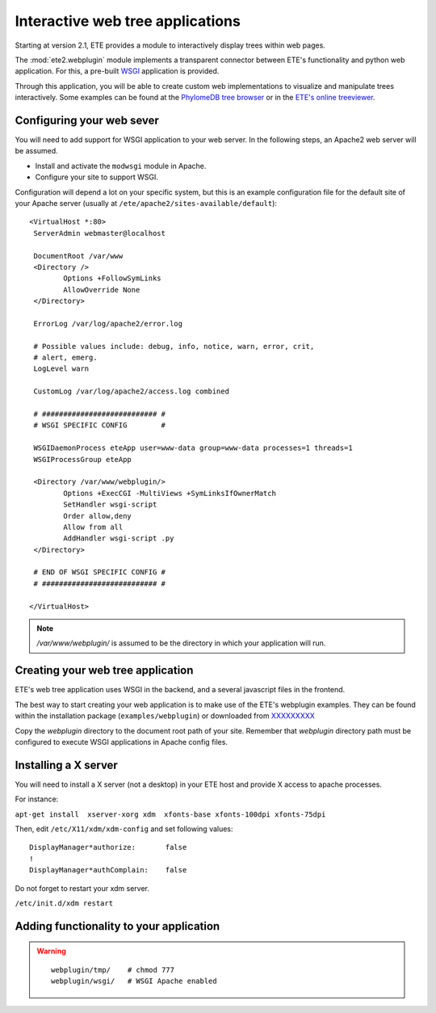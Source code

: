 ************************************
Interactive web tree applications
************************************

.. versionadded:: 2.1

Starting at version 2.1, ETE provides a module to interactively
display trees within web pages.

The :mod:`ete2.webplugin` module implements a transparent connector
between ETE's functionality and python web application. For this, a
pre-built `WSGI
<http://en.wikipedia.org/wiki/Web_Server_Gateway_Interface>`_
application is provided.

Through this application, you will be able to create custom web
implementations to visualize and manipulate trees interactively. Some
examples can be found at the `PhylomeDB tree browser
<http://phylomedb.org/?q=search_tree&seqid=Phy00085K5_HUMAN>`_ or in
the `ETE's online treeviewer <http://ete.cgenomics.org/treeview>`_.

======================================
Configuring your web sever
======================================

You will need to add support for WSGI application to your web
server. In the following steps, an Apache2 web server will be assumed.

* Install and activate the ``modwsgi`` module in Apache.

* Configure your site to support WSGI. 

Configuration will depend a lot on your specific system, but this is
an example configuration file for the default site of your Apache
server (usually at ``/ete/apache2/sites-available/default``):

::

  <VirtualHost *:80>                                                                                                                                                                                           
   ServerAdmin webmaster@localhost                                                                                                                                                                             
   
   DocumentRoot /var/www                                                                                                                                                                                       
   <Directory />                                                                                                                                                                                               
          Options +FollowSymLinks                                                                                                                                                                              
          AllowOverride None                                                                                                                                                                                   
   </Directory>                                                                                                                                                                                                
                                                                                                                                                                                                              
   ErrorLog /var/log/apache2/error.log                                                                                                                                                                         
                                                                                                                                                                                                               
   # Possible values include: debug, info, notice, warn, error, crit,                                                                                                                                          
   # alert, emerg.                                                                                                                                                                                             
   LogLevel warn                                                                                                                                                                                               
                                                                                                                                                                                                              
   CustomLog /var/log/apache2/access.log combined                                                                                                                                                              
   
   # ########################### #
   # WSGI SPECIFIC CONFIG        #
                                                                                                                                                                                                               
   WSGIDaemonProcess eteApp user=www-data group=www-data processes=1 threads=1                                                                                                                                 
   WSGIProcessGroup eteApp                                                                                                                                                                                     
                                                                                                                                                                                                               
   <Directory /var/www/webplugin/>                                                                                                                                                                                  
          Options +ExecCGI -MultiViews +SymLinksIfOwnerMatch                                                                                                                                                   
          SetHandler wsgi-script                                                                                                                                                                               
          Order allow,deny                                                                                                                                                                                     
          Allow from all                                                                                                                                                                                       
          AddHandler wsgi-script .py                                                                                                                                                                          
   </Directory>                                                                                                                                                                                                
   
   # END OF WSGI SPECIFIC CONFIG # 
   # ########################### #
   
  </VirtualHost>                             

.. note::

   `/var/www/webplugin/` is assumed to be the directory in which your
   application will run. 


======================================
Creating your web tree application
======================================

ETE's web tree application uses WSGI in the backend, and a several
javascript files in the frontend. 

The best way to start creating your web application is to make use of
the ETE's webplugin examples. They can be found within the
installation package (``examples/webplugin``) or downloaded from
`XXXXXXXXX <...>`_

Copy the *webplugin* directory to the document root path of your
site. Remember that *webplugin* directory path must be configured to
execute WSGI applications in Apache config files.


======================
Installing a X server
======================

You will need to install a X server (not a desktop) in your ETE host
and provide X access to apache processes.

For instance:

``apt-get install  xserver-xorg xdm  xfonts-base xfonts-100dpi xfonts-75dpi``

Then, edit ``/etc/X11/xdm/xdm-config`` and set following values: 
::
  
  DisplayManager*authorize:       false
  !
  DisplayManager*authComplain:    false


Do not forget to restart your xdm server. 

``/etc/init.d/xdm restart``



==========================================
Adding functionality to your application
==========================================

.. warning::

  ::

    webplugin/tmp/    # chmod 777 
    webplugin/wsgi/   # WSGI Apache enabled

